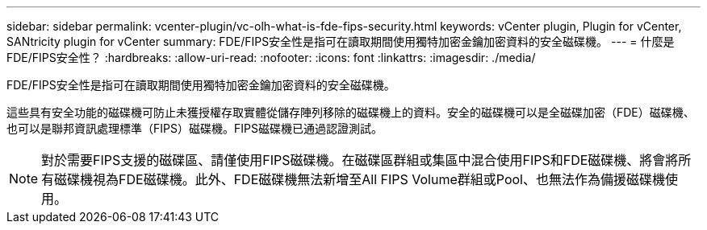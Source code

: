 ---
sidebar: sidebar 
permalink: vcenter-plugin/vc-olh-what-is-fde-fips-security.html 
keywords: vCenter plugin, Plugin for vCenter, SANtricity plugin for vCenter 
summary: FDE/FIPS安全性是指可在讀取期間使用獨特加密金鑰加密資料的安全磁碟機。 
---
= 什麼是FDE/FIPS安全性？
:hardbreaks:
:allow-uri-read: 
:nofooter: 
:icons: font
:linkattrs: 
:imagesdir: ./media/


[role="lead"]
FDE/FIPS安全性是指可在讀取期間使用獨特加密金鑰加密資料的安全磁碟機。

這些具有安全功能的磁碟機可防止未獲授權存取實體從儲存陣列移除的磁碟機上的資料。安全的磁碟機可以是全磁碟加密（FDE）磁碟機、也可以是聯邦資訊處理標準（FIPS）磁碟機。FIPS磁碟機已通過認證測試。


NOTE: 對於需要FIPS支援的磁碟區、請僅使用FIPS磁碟機。在磁碟區群組或集區中混合使用FIPS和FDE磁碟機、將會將所有磁碟機視為FDE磁碟機。此外、FDE磁碟機無法新增至All FIPS Volume群組或Pool、也無法作為備援磁碟機使用。
